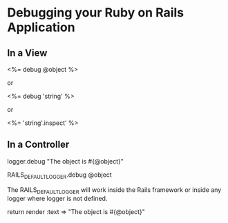 

* Debugging your Ruby on Rails Application


** In a View

<%= debug @object %>

or

<%= debug 'string' %>

or

<%= 'string'.inspect' %>



** In a Controller

logger.debug "The object is #{@object}"

RAILS_DEFAULT_LOGGER.debug @object

The RAILS_DEFAULT_LOGGER will work inside the Rails framework or inside any 
logger where logger is not defined.


return render :text => "The object is #{@object}"
